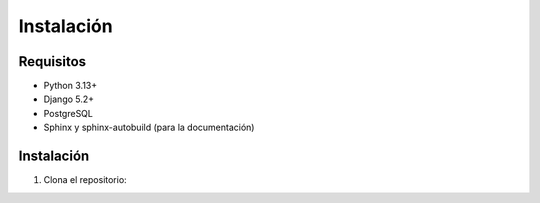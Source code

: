 Instalación
===========

Requisitos
----------

- Python 3.13+
- Django 5.2+
- PostgreSQL
- Sphinx y sphinx-autobuild (para la documentación)

Instalación
-----------
1. Clona el repositorio:
